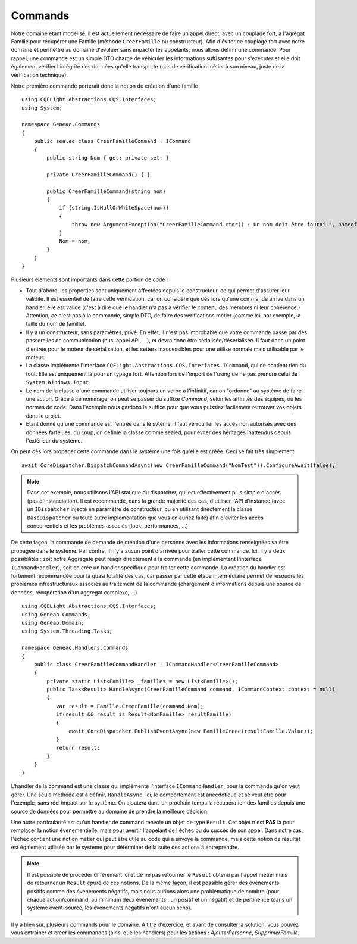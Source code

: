 Commands
========
Notre domaine étant modélisé, il est actuellement nécessaire de faire un appel direct, avec un couplage fort, à l'agrégat Famille pour récupérer une Famille (méthode ``CreerFamille`` ou constructeur). Afin d'éviter ce couplage fort avec notre domaine et permettre au domaine d'évoluer sans impacter les appelants, nous allons définir une commande. Pour rappel, une commande est un simple DTO chargé de véhiculer les informations suffisantes pour s'exécuter et elle doit également vérifier l'intégrité des données qu'elle transporte (pas de vérification métier à son niveau, juste de la vérification technique).

Notre première commande porterait donc la notion de création d'une famille ::

    using CQELight.Abstractions.CQS.Interfaces;
    using System;
    
    namespace Geneao.Commands
    {
        public sealed class CreerFamilleCommand : ICommand
        {
            public string Nom { get; private set; }
    
            private CreerFamilleCommand() { }
    
            public CreerFamilleCommand(string nom)
            {
                if (string.IsNullOrWhiteSpace(nom))
                {
                    throw new ArgumentException("CreerFamilleCommand.ctor() : Un nom doit être fourni.", nameof(nom));
                } 
                Nom = nom;
            }
        }
    }
         
Plusieurs élements sont importants dans cette portion de code :

- Tout d'abord, les properties sont uniquement affectées depuis le constructeur, ce qui permet d'assurer leur validité. Il est essentiel de faire cette vérification, car on considère que dès lors qu'une commande arrive dans un handler, elle est valide (c'est à dire que le handler n'a pas à vérifier le contenu des membres ni leur cohérence.) Attention, ce n'est pas à la commande, simple DTO, de faire des vérifications métier (comme ici, par exemple, la taille du nom de famille).
- Il y a un constructeur, sans paramètres, privé. En effet, il n'est pas improbable que votre commande passe par des passerelles de communication (bus, appel API, ...), et devra donc être sérialisée/déserialisée. Il faut donc un point d'entrée pour le moteur de sérialisation, et les setters inaccessibles pour une utilise normale mais utilisable par le moteur.
- La classe implémente l'interface ``CQELight.Abstractions.CQS.Interfaces.ICommand``, qui ne contient rien du tout. Elle est uniquement là pour un typage fort. Attention lors de l'import de l'using de ne pas prendre celui de ``System.Windows.Input``.
- Le nom de la classe d'une commande utiliser toujours un verbe à l'infinitif, car on "ordonne" au système de faire une action. Grâce à ce nommage, on peut se passer du suffixe *Command*, selon les affinités des équipes, ou les normes de code. Dans l'exemple nous gardons le suffixe pour que vous puissiez facilement retrouver vos objets dans le projet.
- Etant donné qu'une commande est l'entrée dans le sytème, il faut verrouiller les accès non autorisés avec des données farfelues, du coup, on définie la classe comme sealed, pour éviter des héritages inattendus depuis l'extérieur du système.

On peut dès lors propager cette commande dans le système une fois qu'elle est créée. Ceci se fait très simplement ::

    await CoreDispatcher.DispatchCommandAsync(new CreerFamilleCommand("NomTest")).ConfigureAwait(false);
         
.. note:: Dans cet exemple, nous utilisons l'API statique du dispatcher, qui est effectivement plus simple d'accès (pas d'instanciation). Il est recommandé, dans la grande majorité des cas, d'utiliser l'API d'instance (avec un ``IDispatcher`` injecté en paramètre de constructeur, ou en utilisant directement la classe ``BaseDispatcher`` ou toute autre implémentation que vous en auriez faite) afin d'éviter les accès concurrentiels et les problèmes associés (lock, performances, ...)

De cette façon, la commande de demande de création d'une personne avec les informations renseignées va être propagée dans le système. Par contre, il n'y a aucun point d'arrivée pour traiter cette commande. Ici, il y a deux possibilités : soit notre Aggregate peut réagir directement à la commande (en implémentant l'interface ``ICommandHandler``), soit on crée un handler spécifique pour traiter cette commande. La création du handler est fortement recommandée pour la quasi totalité des cas, car passer par cette étape intermédiaire permet de résoudre les problèmes infrastructuraux associés au traitement de la commande (chargement d'informations depuis une source de données, récupération d'un aggregat complexe, ...) ::

     using CQELight.Abstractions.CQS.Interfaces;
     using Geneao.Commands;
     using Geneao.Domain;
     using System.Threading.Tasks;
     
     namespace Geneao.Handlers.Commands
     {
         public class CreerFamilleCommandHandler : ICommandHandler<CreerFamilleCommand>
         {
             private static List<Famille> _familles = new List<Famille>();
             public Task<Result> HandleAsync(CreerFamilleCommand command, ICommandContext context = null)
             {
                var result = Famille.CreerFamille(command.Nom);
                if(result && result is Result<NomFamille> resultFamille)
                {
                    await CoreDispatcher.PublishEventAsync(new FamilleCreee(resultFamille.Value));
                }
                return result;
             }
         }
     }
        
L'handler de la command est une classe qui implémente l'interface ``ICommandHandler``, pour la commande qu'on veut gérer. Une seule méthode est à définir, ``HandleAsync``. Ici, le comportement est anecdotique et se veut être pour l'exemple, sans réel impact sur le système. On ajoutera dans un prochain temps la récupération des familles depuis une source de données pour permettre au domaine de prendre la meilleure décision.

Une autre particularité est qu'un handler de command renvoie un objet de type ``Result``. Cet objet n'est **PAS** là pour remplacer la notion évenementielle, mais pour avertir l'appelant de l'échec ou du succès de son appel. Dans notre cas, l'échec contient une notion métier qui peut être utile au code qui a envoyé la commande, mais cette notion de résultat est également utilisée par le système pour déterminer de la suite des actions à entreprendre.

.. note:: Il est possible de procéder différement ici et de ne pas retourner le ``Result`` obtenu par l'appel métier mais de retourner un ``Result`` épuré de ces notions. De la même façon, il est possible gérer des événements positifs comme des événements négatifs, mais nous aurions alors une problématique de nombre (pour chaque action/command, au minimum deux événéments : un positif et un négatif) et de pertinence (dans un système event-sourcé, les évenements négatifs n'ont aucun sens).

Il y a bien sûr, plusieurs commands pour le domaine. A titre d'exercice, et avant de consulter la solution, vous pouvez vous entrainer et créer les commandes (ainsi que les handlers) pour les actions : *AjouterPersonne*, *SupprimerFamille*.
